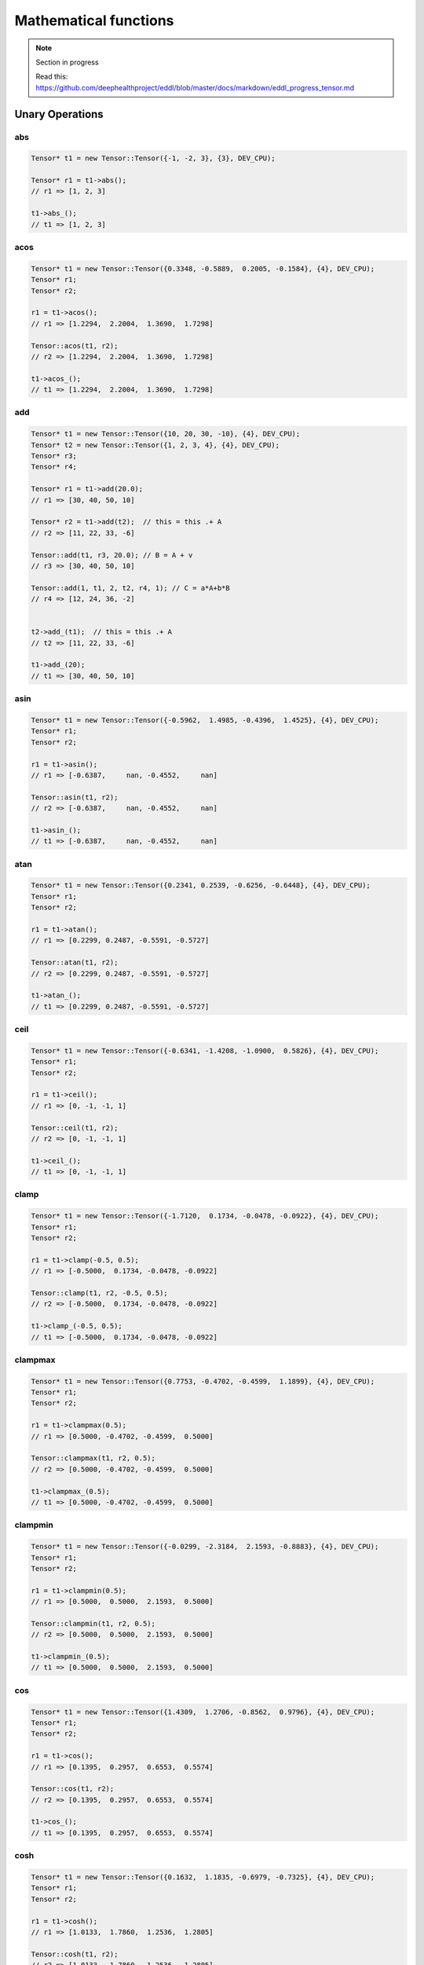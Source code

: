 Mathematical functions
========================

.. note::

    Section in progress

    Read this: https://github.com/deephealthproject/eddl/blob/master/docs/markdown/eddl_progress_tensor.md


Unary Operations
------------------

abs
^^^^^^^^^^^^

.. doxygenfunction:: Tensor::abs_
.. doxygenfunction:: Tensor::abs

.. code-block:: c++

    Tensor* t1 = new Tensor::Tensor({-1, -2, 3}, {3}, DEV_CPU);
    
    Tensor* r1 = t1->abs();
    // r1 => [1, 2, 3]

    t1->abs_();
    // t1 => [1, 2, 3]
    
acos
^^^^^^^^^^^^

.. doxygenfunction:: Tensor::acos_
.. doxygenfunction:: Tensor::acos()
.. doxygenfunction:: Tensor::acos(Tensor*, Tensor*)


.. code-block:: c++

    Tensor* t1 = new Tensor::Tensor({0.3348, -0.5889,  0.2005, -0.1584}, {4}, DEV_CPU);
    Tensor* r1;
    Tensor* r2;
    
    r1 = t1->acos();
    // r1 => [1.2294,  2.2004,  1.3690,  1.7298]

    Tensor::acos(t1, r2);
    // r2 => [1.2294,  2.2004,  1.3690,  1.7298]

    t1->acos_();
    // t1 => [1.2294,  2.2004,  1.3690,  1.7298]

    
add
^^^^^^^^^^^^

.. doxygenfunction:: Tensor::add_(float)
.. doxygenfunction:: Tensor::add(float)
.. doxygenfunction:: Tensor::add_(Tensor*)
.. doxygenfunction:: Tensor::add(Tensor*)
.. doxygenfunction:: Tensor::add(Tensor*, Tensor*, float)
.. doxygenfunction:: Tensor::add(float, Tensor*, float, Tensor*, Tensor*, int)


.. code-block:: c++
   
    Tensor* t1 = new Tensor::Tensor({10, 20, 30, -10}, {4}, DEV_CPU);
    Tensor* t2 = new Tensor::Tensor({1, 2, 3, 4}, {4}, DEV_CPU);
    Tensor* r3;
    Tensor* r4;
    
    Tensor* r1 = t1->add(20.0);
    // r1 => [30, 40, 50, 10]
    
    Tensor* r2 = t1->add(t2);  // this = this .+ A
    // r2 => [11, 22, 33, -6]

    Tensor::add(t1, r3, 20.0); // B = A + v
    // r3 => [30, 40, 50, 10]

    Tensor::add(1, t1, 2, t2, r4, 1); // C = a*A+b*B
    // r4 => [12, 24, 36, -2]

    
    t2->add_(t1);  // this = this .+ A
    // t2 => [11, 22, 33, -6]

    t1->add_(20);
    // t1 => [30, 40, 50, 10]

    


asin
^^^^^^^^^^^^

.. doxygenfunction:: Tensor::asin_
.. doxygenfunction:: Tensor::asin()
.. doxygenfunction:: Tensor::asin(Tensor*, Tensor*)

.. code-block:: c++

    Tensor* t1 = new Tensor::Tensor({-0.5962,  1.4985, -0.4396,  1.4525}, {4}, DEV_CPU);
    Tensor* r1;
    Tensor* r2;
    
    r1 = t1->asin();
    // r1 => [-0.6387,     nan, -0.4552,     nan]

    Tensor::asin(t1, r2);
    // r2 => [-0.6387,     nan, -0.4552,     nan]

    t1->asin_();
    // t1 => [-0.6387,     nan, -0.4552,     nan]

    
atan
^^^^^^^^^^^^

.. doxygenfunction:: Tensor::atan_()
.. doxygenfunction:: Tensor::atan()
.. doxygenfunction:: Tensor::atan(Tensor*, Tensor*)

.. code-block:: c++

    Tensor* t1 = new Tensor::Tensor({0.2341, 0.2539, -0.6256, -0.6448}, {4}, DEV_CPU);
    Tensor* r1;
    Tensor* r2;
    
    r1 = t1->atan();
    // r1 => [0.2299, 0.2487, -0.5591, -0.5727]

    Tensor::atan(t1, r2);
    // r2 => [0.2299, 0.2487, -0.5591, -0.5727]

    t1->atan_();
    // t1 => [0.2299, 0.2487, -0.5591, -0.5727]


    
ceil
^^^^^^^^^^^^

.. doxygenfunction:: Tensor::ceil_()
.. doxygenfunction:: Tensor::ceil()
.. doxygenfunction:: Tensor::ceil(Tensor*, Tensor*)

.. code-block:: c++

    Tensor* t1 = new Tensor::Tensor({-0.6341, -1.4208, -1.0900,  0.5826}, {4}, DEV_CPU);
    Tensor* r1;
    Tensor* r2;
    
    r1 = t1->ceil();
    // r1 => [0, -1, -1, 1]

    Tensor::ceil(t1, r2);
    // r2 => [0, -1, -1, 1]

    t1->ceil_();
    // t1 => [0, -1, -1, 1]


clamp
^^^^^^^^^^^^

.. doxygenfunction:: Tensor::clamp_(float, float)
.. doxygenfunction:: Tensor::clamp(float, float)
.. doxygenfunction:: Tensor::clamp(Tensor*, Tensor*, float, float)

.. code-block:: c++

    Tensor* t1 = new Tensor::Tensor({-1.7120,  0.1734, -0.0478, -0.0922}, {4}, DEV_CPU);
    Tensor* r1;
    Tensor* r2;
    
    r1 = t1->clamp(-0.5, 0.5);
    // r1 => [-0.5000,  0.1734, -0.0478, -0.0922]

    Tensor::clamp(t1, r2, -0.5, 0.5);
    // r2 => [-0.5000,  0.1734, -0.0478, -0.0922]

    t1->clamp_(-0.5, 0.5);
    // t1 => [-0.5000,  0.1734, -0.0478, -0.0922]




    
clampmax
^^^^^^^^^^^^

.. doxygenfunction:: Tensor::clampmax_(float)
.. doxygenfunction:: Tensor::clampmax(float)
.. doxygenfunction:: Tensor::clampmax(Tensor*, Tensor*, float)

.. code-block:: c++

    Tensor* t1 = new Tensor::Tensor({0.7753, -0.4702, -0.4599,  1.1899}, {4}, DEV_CPU);
    Tensor* r1;
    Tensor* r2;
    
    r1 = t1->clampmax(0.5);
    // r1 => [0.5000, -0.4702, -0.4599,  0.5000]

    Tensor::clampmax(t1, r2, 0.5);
    // r2 => [0.5000, -0.4702, -0.4599,  0.5000]

    t1->clampmax_(0.5);
    // t1 => [0.5000, -0.4702, -0.4599,  0.5000]
   

    
clampmin
^^^^^^^^^^^^

.. doxygenfunction:: Tensor::clampmin_(float)
.. doxygenfunction:: Tensor::clampmin(float)
.. doxygenfunction:: Tensor::clampmin(Tensor*, Tensor*, float)

.. code-block:: c++
   
    Tensor* t1 = new Tensor::Tensor({-0.0299, -2.3184,  2.1593, -0.8883}, {4}, DEV_CPU);
    Tensor* r1;
    Tensor* r2;
    
    r1 = t1->clampmin(0.5);
    // r1 => [0.5000,  0.5000,  2.1593,  0.5000]

    Tensor::clampmin(t1, r2, 0.5);
    // r2 => [0.5000,  0.5000,  2.1593,  0.5000]

    t1->clampmin_(0.5);
    // t1 => [0.5000,  0.5000,  2.1593,  0.5000]

    
cos
^^^^^^^^^^^^

.. doxygenfunction:: Tensor::cos_()
.. doxygenfunction:: Tensor::cos()
.. doxygenfunction:: Tensor::cos(Tensor*, Tensor*)

.. code-block:: c++

    Tensor* t1 = new Tensor::Tensor({1.4309,  1.2706, -0.8562,  0.9796}, {4}, DEV_CPU);
    Tensor* r1;
    Tensor* r2;
    
    r1 = t1->cos();
    // r1 => [0.1395,  0.2957,  0.6553,  0.5574]

    Tensor::cos(t1, r2);
    // r2 => [0.1395,  0.2957,  0.6553,  0.5574]

    t1->cos_();
    // t1 => [0.1395,  0.2957,  0.6553,  0.5574]

    
cosh
^^^^^^^^^^^^

.. doxygenfunction:: Tensor::cosh_()
.. doxygenfunction:: Tensor::cosh()
.. doxygenfunction:: Tensor::cosh(Tensor*, Tensor*)

.. code-block:: c++

    Tensor* t1 = new Tensor::Tensor({0.1632,  1.1835, -0.6979, -0.7325}, {4}, DEV_CPU);
    Tensor* r1;
    Tensor* r2;
    
    r1 = t1->cosh();
    // r1 => [1.0133,  1.7860,  1.2536,  1.2805]

    Tensor::cosh(t1, r2);
    // r2 => [1.0133,  1.7860,  1.2536,  1.2805]

    t1->cosh_();
    // t1 => [1.0133,  1.7860,  1.2536,  1.2805]
  
    
div
^^^^^^^^^^^^

.. doxygenfunction:: Tensor::div_(float)
.. doxygenfunction:: Tensor::div(float)
.. doxygenfunction:: Tensor::div_(Tensor*)
.. doxygenfunction:: Tensor::div(Tensor*)
.. doxygenfunction:: Tensor::div(Tensor*, Tensor*, float)


.. code-block:: c++
   
    Tensor* t1 = new Tensor::Tensor({10, 20, 30, -10}, {4}, DEV_CPU);
    Tensor* t2 = new Tensor::Tensor({1, 2, 3, 10}, {4}, DEV_CPU);
    Tensor* r3;
    Tensor* r4;
    
    Tensor* r1 = t1->div(10.0);
    // r1 => [1, 2, 3, -1]
    
    Tensor* r2 = t1->add(t2);  // this = this ./ A
    // r2 => [10, 10, 10, -1]

    Tensor::add(t1, r3, 10.0); // B = A / v
    // r3 => [1, 2, 3, -1]
    
    t2->add_(t1);  // this = this ./ A
    // t2 => [0.1, 0.1, 0.1, -1]

    t1->add_(20);
    // t1 => [1, 2, 3, -1]
    

el_div
^^^^^^^^^^^^

.. doxygenfunction:: Tensor::el_div

.. code-block:: c++


    Tensor* t1 = new Tensor::Tensor({10, 20, 30, -10, 10, 20, 30, -10}, {2,4}, DEV_CPU);
    Tensor* t2 = new Tensor::Tensor({1, 2, 3, 10}, {4}, DEV_CPU);
    Tensor* r3;

    Tensor::el_div(t1, t2, r3, 1);
    // r3 => [10, 10, 10, -1
    //        10, 10, 10, -1]


el_mult
^^^^^^^^^^^^

.. doxygenfunction:: Tensor::el_mult

.. code-block:: c++

    Tensor* t1 = new Tensor::Tensor({10, 20, 30, -10, 10, 20, 30, -10}, {2,4}, DEV_CPU);
    Tensor* t2 = new Tensor::Tensor({1, 2, 3, 10}, {4}, DEV_CPU);
    Tensor* r3;

    Tensor::el_mult(t1, t2, r3, 1);
    // r3 => [10, 40, 90, -100
    //        10, 40, 90, -100]

exp
^^^^^^^^^^^^

.. doxygenfunction:: Tensor::exp_()
.. doxygenfunction:: Tensor::exp()
.. doxygenfunction:: Tensor::exp(Tensor*, Tensor*)

.. code-block:: c++


    Tensor* t1 = new Tensor::Tensor({0, 0.69314}, {2}, DEV_CPU);
    Tensor* r1;
    Tensor* r2;
    
    r1 = t1->exp();
    // r1 => [1, 2]

    Tensor::exp(t1, r2);
    // r2 => [1, 2]

    t1->exp_();
    // t1 => [1, 2]


floor
^^^^^^^^^^^^

.. doxygenfunction:: Tensor::floor_()
.. doxygenfunction:: Tensor::floor()
.. doxygenfunction:: Tensor::floor(Tensor*, Tensor*)

.. code-block:: c++

    Tensor* t1 = new Tensor::Tensor({-0.8166,  1.5308, -0.2530, -0.2091}, {4}, DEV_CPU);
    Tensor* r1;
    Tensor* r2;
    
    r1 = t1->floor();
    // r1 => [-1,  1, -1, -1]

    Tensor::floor(t1, r2);
    // r2 => [-1,  1, -1, -1]

    t1->floor_();
    // t1 => [-1,  1, -1, -1]


inv
^^^^^^^^^^^^

.. doxygenfunction:: Tensor::inv_(float)
.. doxygenfunction:: Tensor::inv(float)
.. doxygenfunction:: Tensor::inv(Tensor*, Tensor*, float)

.. code-block:: c++

    Tensor* t1 = new Tensor::Tensor({1, 2, 3, 4}, {4}, DEV_CPU);
    Tensor* r1;
    Tensor* r2;
    
    r1 = t1->floor(1);
    // r1 => [1,  0.5, 0.33, 0.25]

    Tensor::floor(t1, r2, 2);
    // r2 => [2,  1, 0.66, 0.5]

    t1->floor_(1);
    // t1 => [1,  0.5, 0.33, 0.25]


inc
^^^^^^^^^^^^

.. doxygenfunction:: Tensor::inc

.. code-block:: c++

    static void inc(Tensor*A, Tensor*B);
    
log
^^^^^^^^^^^^

.. doxygenfunction:: Tensor::log_()
.. doxygenfunction:: Tensor::log()
.. doxygenfunction:: Tensor::log(Tensor*, Tensor*)

.. code-block:: c++

    Tensor* t1 = new Tensor::Tensor({1, 2, 3, 4}, {4}, DEV_CPU);
    Tensor* r1;
    Tensor* r2;
    
    r1 = t1->log();
    // r1 => [0,  0.693147, 1.098612, 1.386294]

    Tensor::log(t1, r2);
    // r2 => [0,  0.693147, 1.098612, 1.386294]

    t1->log_();
    // t1 => [0,  0.693147, 1.098612, 1.386294]

    
log2
^^^^^^^^^^^^

.. doxygenfunction:: Tensor::log2_()
.. doxygenfunction:: Tensor::log2()
.. doxygenfunction:: Tensor::log2(Tensor*, Tensor*)

.. code-block:: c++

    Tensor* t1 = new Tensor::Tensor({ 0.8419, 0.8003, 0.9971, 0.5287, 0.0490}, {5}, DEV_CPU);
    Tensor* r1;
    Tensor* r2;
    
    r1 = t1->log2();
    // r1 => [-0.2483, -0.3213, -0.0042, -0.9196, -4.3504]

    Tensor::log2(t1, r2);
    // r2 => [-0.2483, -0.3213, -0.0042, -0.9196, -4.3504]

    t1->log2_();
    // t1 => [-0.2483, -0.3213, -0.0042, -0.9196, -4.3504]
  
    
log10
^^^^^^^^^^^^

.. doxygenfunction:: Tensor::log10_()
.. doxygenfunction:: Tensor::log10()
.. doxygenfunction:: Tensor::log10(Tensor*, Tensor*)

.. code-block:: c++

    Tensor* t1 = new Tensor::Tensor({0.5224, 0.9354, 0.7257, 0.1301, 0.2251}, {5}, DEV_CPU);
    Tensor* r1;
    Tensor* r2;
    
    r1 = t1->log10();
    // r1 => [-0.2820, -0.0290, -0.1392, -0.8857, -0.6476]

    Tensor::log10(t1, r2);
    // r2 => [-0.2820, -0.0290, -0.1392, -0.8857, -0.6476]

    t1->log10_();
    // t1 => [-0.2820, -0.0290, -0.1392, -0.8857, -0.6476]
    
    
logn
^^^^^^^^^^^^

.. doxygenfunction:: Tensor::logn_(float)
.. doxygenfunction:: Tensor::logn(float)
.. doxygenfunction:: Tensor::logn(Tensor*, Tensor*, float)

.. code-block:: c++

    void logn_(float n);
    Tensor* logn(float n);
    static void logn(Tensor*A, Tensor*B, float n);
    
mod
^^^^^^^^^^^^

.. doxygenfunction:: Tensor::mod_(float)
.. doxygenfunction:: Tensor::mod(float)
.. doxygenfunction:: Tensor::mod(Tensor*, Tensor*, float)

.. code-block:: c++


    void mod_(float v);
    Tensor* mod(float v);
    static void mod(Tensor*A, Tensor*B, float v);
    
mult
^^^^^^^^^^^^

.. doxygenfunction:: Tensor::mult_(float)
.. doxygenfunction:: Tensor::mult(float)
.. doxygenfunction:: Tensor::mult_(Tensor*)
.. doxygenfunction:: Tensor::mult(Tensor*)
.. doxygenfunction:: Tensor::mult(Tensor*, Tensor*, float)


.. code-block:: c++
   
    void mult_(float v);
    Tensor* mult(float v);
    void mult_(Tensor* A);  // this = this .* A
    Tensor* mult(Tensor* A);  // this = this .* A
    static void mult(Tensor*A, Tensor*B, float v); // B = A * v
    
neg
^^^^^^^^^^^^

.. doxygenfunction:: Tensor::neg_()
.. doxygenfunction:: Tensor::neg()
.. doxygenfunction:: Tensor::neg(Tensor*, Tensor*)

.. code-block:: c++

    void neg_();
    Tensor* neg();
    static void neg(Tensor*A, Tensor*B);

normalize
^^^^^^^^^^^^

.. doxygenfunction:: Tensor::normalize_(float, float)
.. doxygenfunction:: Tensor::normalize(float, float)
.. doxygenfunction:: Tensor::normalize(Tensor*, Tensor*, float, float)

.. code-block:: c++

    void normalize_(float min=0.0f, float max=1.0f);
    Tensor* normalize(float min=0.0f, float max=1.0f);
    static void normalize(Tensor*A, Tensor*B, float min=0.0f, float max=1.0f);
    
pow
^^^^^^^^^^^^

.. doxygenfunction:: Tensor::pow_(float)
.. doxygenfunction:: Tensor::pow(float)
.. doxygenfunction:: Tensor::pow(Tensor*, Tensor*, float)

.. code-block:: c++

    void pow_(float exp);
    Tensor* pow(float exp);
    static void pow(Tensor*A, Tensor*B, float min=0.0f, float exp);


powb
^^^^^^^^^^^^

.. doxygenfunction:: Tensor::powb_(float)
.. doxygenfunction:: Tensor::powb(float)
.. doxygenfunction:: Tensor::powb(Tensor*, Tensor*, float)

.. code-block:: c++

    void powb_(float exp);
    Tensor* powb(float exp);
    static void powb(Tensor*A, Tensor*B, float min=0.0f, float exp);
    
reciprocal
^^^^^^^^^^^^

.. doxygenfunction:: Tensor::reciprocal_()
.. doxygenfunction:: Tensor::reciprocal()
.. doxygenfunction:: Tensor::reciprocal(Tensor*, Tensor*)

.. code-block:: c++

    void reciprocal_();
    Tensor* reciprocal();
    static void reciprocal(Tensor*A, Tensor*B);
    
remainder
^^^^^^^^^^^^

.. doxygenfunction:: Tensor::remainder_(float)
.. doxygenfunction:: Tensor::remainder(float)
.. doxygenfunction:: Tensor::remainder(Tensor*, Tensor*, float)

.. code-block:: c++

    void remainder_(float v);
    Tensor* remainder(float v);
    static void remainder(Tensor*A, Tensor*B, float min=0.0f, float v);
    
round
^^^^^^^^^^^^

.. doxygenfunction:: Tensor::round_()
.. doxygenfunction:: Tensor::round()
.. doxygenfunction:: Tensor::round(Tensor*, Tensor*)

.. code-block:: c++

    void round_();
    Tensor* round();
    static void round(Tensor*A, Tensor*B);
    
rsqrt
^^^^^^^^^^^^

.. doxygenfunction:: Tensor::rsqrt_()
.. doxygenfunction:: Tensor::rsqrt()
.. doxygenfunction:: Tensor::rsqrt(Tensor*, Tensor*)

.. code-block:: c++

    void rsqrt_();
    Tensor* rsqrt();
    static void rsqrt(Tensor*A, Tensor*B);
    
sigmoid
^^^^^^^^^^^^

.. doxygenfunction:: Tensor::sigmoid_()
.. doxygenfunction:: Tensor::sigmoid()
.. doxygenfunction:: Tensor::sigmoid(Tensor*, Tensor*)

.. code-block:: c++

    void sigmoid_();
    Tensor* sigmoid();
    static void sigmoid(Tensor*A, Tensor*B);
    
sign
^^^^^^^^^^^^

.. doxygenfunction:: Tensor::sign(float)

.. doxygenfunction:: Tensor::sign(Tensor*, Tensor*, float)

.. code-block:: c++  

    static Tensor* sign(float zero_sign);
    static void sign(Tensor*A, Tensor*B, float zero_sign);
    

sin
^^^^^^^^^^^^

.. doxygenfunction:: Tensor::sin_()
.. doxygenfunction:: Tensor::sin()
.. doxygenfunction:: Tensor::sin(Tensor*, Tensor*)

.. code-block:: c++

    void sin_();
    Tensor* sin();
    static void sin(Tensor*A, Tensor*B);
    
sinh
^^^^^^^^^^^^

.. doxygenfunction:: Tensor::sinh_()
.. doxygenfunction:: Tensor::sinh()
.. doxygenfunction:: Tensor::sinh(Tensor*, Tensor*)

.. code-block:: c++

    void sinh_();
    Tensor* sinh();
    static void sinh(Tensor*A, Tensor*B);
    
sqr
^^^^^^^^^^^^

.. doxygenfunction:: Tensor::sqr_()
.. doxygenfunction:: Tensor::sqr()
.. doxygenfunction:: Tensor::sqr(Tensor*, Tensor*)

.. code-block:: c++

    void sqr_();
    Tensor* sqr();
    static void sqr(Tensor*A, Tensor*B);
    
sqrt
^^^^^^^^^^^^

.. doxygenfunction:: Tensor::sqrt_()
.. doxygenfunction:: Tensor::sqrt()
.. doxygenfunction:: Tensor::sqrt(Tensor*, Tensor*)

.. code-block:: c++

    void sqrt_();
    Tensor* sqrt();
    static void sqrt(Tensor*A, Tensor*B);
    
sub
^^^^^^^^^^^^

.. doxygenfunction:: Tensor::sub_(float)
.. doxygenfunction:: Tensor::sub(float)
.. doxygenfunction:: Tensor::sub_(Tensor*)
.. doxygenfunction:: Tensor::sub(Tensor*)
.. doxygenfunction:: Tensor::sub(Tensor*, Tensor*, float)


.. code-block:: c++
   
    void sub_(float v);
    Tensor* sub(float v);
    void sub_(Tensor* A);  // this = this .- A
    Tensor* sub(Tensor* A);  // this = this .- A
    static void sub(Tensor*A, Tensor*B, float v); // B = A - v
    

    
tan
^^^^^^^^^^^^

.. doxygenfunction:: Tensor::tan_()
.. doxygenfunction:: Tensor::tan()
.. doxygenfunction:: Tensor::tan(Tensor*, Tensor*)

.. code-block:: c++

    void tan_();
    Tensor* tan();
    static void tan(Tensor*A, Tensor*B);
    
tanh
^^^^^^^^^^^^

.. doxygenfunction:: Tensor::tanh_()
.. doxygenfunction:: Tensor::tanh()
.. doxygenfunction:: Tensor::tanh(Tensor*, Tensor*)

.. code-block:: c++

    void tanh_();
    Tensor* tanh();
    static void tanh(Tensor*A, Tensor*B);
    
trunc
^^^^^^^^^^^^

.. doxygenfunction:: Tensor::trunc_()
.. doxygenfunction:: Tensor::trunc()
.. doxygenfunction:: Tensor::trunc(Tensor*, Tensor*)

.. code-block:: c++

    void trunc_();
    Tensor* trunc();
    static void trunc(Tensor*A, Tensor*B);


Binary Operations
-------------------

add
^^^^^^^^^^^^

.. doxygenfunction:: Tensor::add(Tensor*, Tensor*)
.. doxygenfunction:: Tensor::add(Tensor*, Tensor*, Tensor*)

.. code-block:: c++

    static Tensor* add(Tensor*A, Tensor*B); // (new)C = A + B
    static void add(Tensor*A, Tensor*B, Tensor*C); // C = A + B


div
^^^^^^^^^^^^

.. doxygenfunction:: Tensor::div(Tensor*, Tensor*)
.. doxygenfunction:: Tensor::div(Tensor*, Tensor*, Tensor*)

.. code-block:: c++

    static Tensor* div(Tensor*A, Tensor*B); // (new)C = A / B
    static void div(Tensor*A, Tensor*B, Tensor*C); // C = A / B

mult
^^^^^^^^^^^^

.. doxygenfunction:: Tensor::mult(Tensor*, Tensor*)
.. doxygenfunction:: Tensor::mult(Tensor*, Tensor*, Tensor*)

.. code-block:: c++

    static Tensor* mult(Tensor*A, Tensor*B); // (new)C = A * B
    static void mult(Tensor*A, Tensor*B, Tensor*C); // C = A * B

sub
^^^^^^^^^^^^

.. doxygenfunction:: Tensor::sub(Tensor*, Tensor*)
.. doxygenfunction:: Tensor::sub(Tensor*, Tensor*, Tensor*)

.. code-block:: c++

    static Tensor* sub(Tensor*A, Tensor*B); // (new)C = A - B
    static void sub(Tensor*A, Tensor*B, Tensor*C); // C = A - B

Reductions
------------------

Apply lower bound
^^^^^^^^^^^^^^^^^^

.. doxygenfunction:: Tensor::maximum(float)
.. doxygenfunction:: Tensor::maximum(Tensor*, float)
.. doxygenfunction:: Tensor::maximum(Tensor*, Tensor*, float)

.. code-block:: c++
   
    Tensor* maximum(float v);
    static Tensor* maximum(Tensor* A, float v);
    static void maximum(Tensor* A, Tensor* B, float v);


Obtain maximum values
^^^^^^^^^^^^^^^^^^^^^^^^
.. doxygenfunction:: Tensor::maximum(Tensor*, Tensor*)
.. doxygenfunction:: Tensor::maximum(Tensor*, Tensor*, Tensor*)

.. code-block:: c++
   
    static Tensor* maximum(Tensor* A, Tensor* B);
    static void maximum(Tensor* A, Tensor* B, Tensor* C);


Apply upper bound
^^^^^^^^^^^^^^^^^^

.. doxygenfunction:: Tensor::minimum(float)
.. doxygenfunction:: Tensor::minimum(Tensor*, float)
.. doxygenfunction:: Tensor::minimum(Tensor*, Tensor*, float)

.. code-block:: c++
   
    Tensor* minimum(float v);
    static Tensor* minimum(Tensor* A, float v);
    static void minimum(Tensor* A, Tensor* B, float v);


Obtain minumum values
^^^^^^^^^^^^^^^^^^^^^^^^
.. doxygenfunction:: Tensor::minimum(Tensor*, Tensor*)
.. doxygenfunction:: Tensor::minimum(Tensor*, Tensor*, Tensor*)

.. code-block:: c++
   
    static Tensor* minimum(Tensor* A, Tensor* B);
    static void minimum(Tensor* A, Tensor* B, Tensor* C);


median
^^^^^^^^
.. doxygenfunction:: Tensor::median()
.. doxygenfunction:: Tensor::median(Tensor*)


.. code-block:: c++
   
    float median();
    static float median(Tensor* A);


max
^^^^^^^^
.. doxygenfunction:: Tensor::max()
.. doxygenfunction:: Tensor::max(Tensor*)
.. doxygenfunction:: Tensor::max(vector<int>, bool)


.. code-block:: c++
   
    float max();
    static float max(Tensor* A);
    Tensor* max(vector<int> axis, bool keepdims);


argmax
^^^^^^^^
.. doxygenfunction:: Tensor::argmax()
.. doxygenfunction:: Tensor::argmax(Tensor*)
.. doxygenfunction:: Tensor::argmax(vector<int>, bool)


.. code-block:: c++
   
    float argmax();
    static float argmax(Tensor* A);
    Tensor* argmax(vector<int> axis, bool keepdims);


min
^^^^^^^^
.. doxygenfunction:: Tensor::min()
.. doxygenfunction:: Tensor::min(Tensor*)
.. doxygenfunction:: Tensor::min(vector<int>, bool)


.. code-block:: c++
   
    float min();
    static float min(Tensor* A);
    Tensor* min(vector<int> axis, bool keepdims);

    
argmin
^^^^^^^^
.. doxygenfunction:: Tensor::argmin()
.. doxygenfunction:: Tensor::argmin(Tensor*)
.. doxygenfunction:: Tensor::argmin(vector<int>, bool)


.. code-block:: c++
   
    float argmin();
    static float argmin(Tensor* A);
    Tensor* argmin(vector<int> axis, bool keepdims);


sum
^^^^^^^^
.. doxygenfunction:: Tensor::sum()
.. doxygenfunction:: Tensor::sum(Tensor*)
.. doxygenfunction:: Tensor::sum(vector<int>, bool)


.. code-block:: c++
   
    float sum();
    static float sum(Tensor* A);
    Tensor* sum(vector<int> axis, bool keepdims);


sum_abs
^^^^^^^^
.. doxygenfunction:: Tensor::sum_abs()
.. doxygenfunction:: Tensor::sum_abs(Tensor*)
.. doxygenfunction:: Tensor::sum_abs(vector<int>, bool)


.. code-block:: c++
   
    float sum_abs();
    static float sum_abs(Tensor* A);
    Tensor* sum_abs(vector<int> axis, bool keepdims);


prod
^^^^^^^^
.. doxygenfunction:: Tensor::prod()
.. doxygenfunction:: Tensor::prod(Tensor*)
.. doxygenfunction:: Tensor::prod(vector<int>, bool)


.. code-block:: c++
   
    float prod();
    static float prod(Tensor* A);
    Tensor* prod(vector<int> axis, bool keepdims);


mean
^^^^^^^^
.. doxygenfunction:: Tensor::mean()
.. doxygenfunction:: Tensor::mean(Tensor*)
.. doxygenfunction:: Tensor::mean(vector<int>, bool)


.. code-block:: c++
   
    float mean();
    static float mean(Tensor* A);
    Tensor* mean(vector<int> axis, bool keepdims);


std
^^^^^^^^
.. doxygenfunction:: Tensor::std(bool)
.. doxygenfunction:: Tensor::std(Tensor*, bool)
.. doxygenfunction:: Tensor::std(vector<int>, bool, bool)


.. code-block:: c++
   
    float std(bool unbiased=true);
    static float std(Tensor* A, bool unbiased=true);
    Tensor* std(vector<int> axis, bool keepdims, bool unbiased=true);


var
^^^^^^^^
.. doxygenfunction:: Tensor::var(bool)
.. doxygenfunction:: Tensor::var(Tensor*, bool)
.. doxygenfunction:: Tensor::var(vector<int>, bool, bool)


.. code-block:: c++
   
    float var(bool unbiased=true);
    static float var(Tensor* A, bool unbiased=true);
    Tensor* var(vector<int> axis, bool keepdims, bool unbiased=true);


mode
^^^^^^^^
.. doxygenfunction:: Tensor::mode()
.. doxygenfunction:: Tensor::mode(Tensor*)
.. doxygenfunction:: Tensor::mode(vector<int>, bool)


.. code-block:: c++
   
    float mode();
    static float mode(Tensor* A);
    Tensor* mode(vector<int> axis, bool keepdims);


Matrix Operations
--------------------

sum
^^^^^^^^^^^^

.. doxygenfunction:: Tensor::sum2D_rowwise

.. doxygenfunction:: Tensor::sum2D_colwise

.. code-block:: c++
   
    static void sum2D_rowwise(Tensor*A, Tensor*B, Tensor*C);
    static void sum2D_colwise(Tensor*A, Tensor*B, Tensor*C);


mult
^^^^^^^^^^^^

.. doxygenfunction:: Tensor::mult2D

.. code-block:: c++
   
    static void mult2D(Tensor*A, int tA, Tensor*B, int tB, Tensor*C, int incC);
